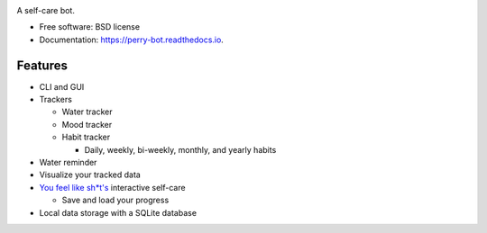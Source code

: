 .. image:: https://readthedocs.org/projects/perry-bot/badge/?version=develop
    :target: https://perry-bot.readthedocs.io/en/develop/?badge=develop
    :alt: Documentation status

.. image:: https://www.codefactor.io/repository/github/shunnkou/perry-bot/badge
   :target: https://www.codefactor.io/repository/github/shunnkou/perry-bot
   :alt: CodeFactor

.. image:: https://deepsource.io/gh/shunnkou/perry-bot.svg/?label=active+issues
    :target: https://deepsource.io/gh/shunnkou/perry-bot/?ref=repository-badge
    :alt: Deepsource active issues

.. image:: https://deepsource.io/gh/shunnkou/perry-bot.svg/?label=resolved+issues
    :target: https://deepsource.io/gh/shunnkou/perry-bot/?ref=repository-badge
    :alt: Deepsource resolved issues

A self-care bot.

* Free software: BSD license
* Documentation: https://perry-bot.readthedocs.io.


Features
^^^^^^^^

* CLI and GUI

* Trackers

  * Water tracker
  * Mood tracker
  * Habit tracker

    * Daily, weekly, bi-weekly, monthly, and yearly habits

* Water reminder
* Visualize your tracked data
* `You feel like sh*t's`_ interactive self-care

  * Save and load your progress
* Local data storage with a SQLite database

.. _You feel like sh*t's: https://youfeellikeshit.com/
